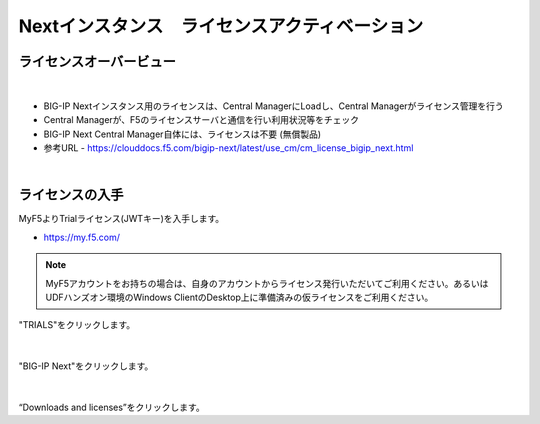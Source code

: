 Nextインスタンス　ライセンスアクティベーション
======================================

ライセンスオーバービュー
--------------------------------------

.. figure:: images/c5-m2-1.png
   :scale: 50%
   :align: center
|
- BIG-IP Nextインスタンス用のライセンスは、Central ManagerにLoadし、Central Managerがライセンス管理を行う
- Central Managerが、F5のライセンスサーバと通信を行い利用状況等をチェック
- BIG-IP Next Central Manager自体には、ライセンスは不要 (無償製品)
- 参考URL
  - https://clouddocs.f5.com/bigip-next/latest/use_cm/cm_license_bigip_next.html 

|
ライセンスの入手
--------------------------------------

MyF5よりTrialライセンス(JWTキー)を入手します。

- https://my.f5.com/

.. note::
   MyF5アカウントをお持ちの場合は、自身のアカウントからライセンス発行いただいてご利用ください。あるいはUDFハンズオン環境のWindows ClientのDesktop上に準備済みの仮ライセンスをご利用ください。

.. figure:: images/c5-m2-2.png
   :scale: 50%
   :align: center

"TRIALS"をクリックします。

|
.. figure:: images/c5-m2-3.png
   :scale: 50%
   :align: center

"BIG-IP Next"をクリックします。

|
.. figure:: images/c5-m2-4.png
   :scale: 50%
   :align: center

“Downloads and licenses”をクリックします。
